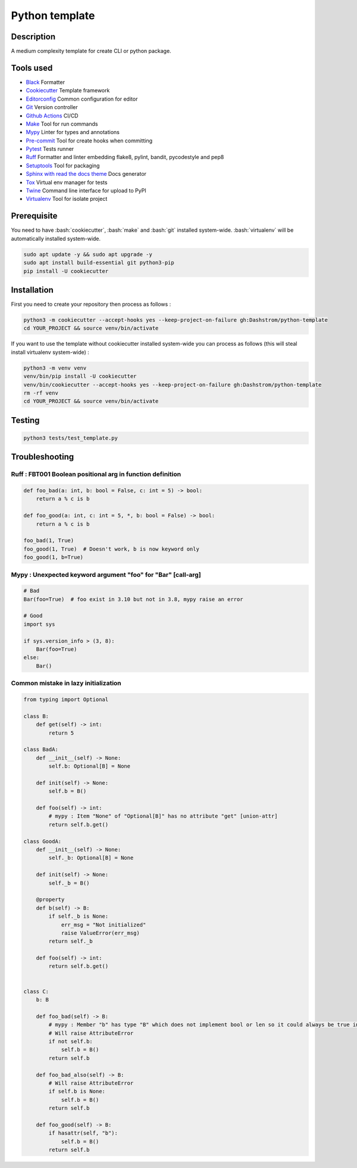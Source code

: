 .. role:: bash(code)
  :language: bash

***************
Python template
***************

.. image:: https://github.com/Dashstrom/python-template/actions/workflows/tests.yml/badge.svg
  :target: https://github.com/Dashstrom/python-template/actions/workflows/tests.yml
  :alt: CI : Tests

Description
###########

A medium complexity template for create CLI or python package.

Tools used
##########

- `Black <https://black.readthedocs.io/en/stable/>`_ Formatter
- `Cookiecutter <https://www.cookiecutter.io>`_ Template framework
- `Editorconfig <https://editorconfig.org/>`_ Common configuration for editor
- `Git <https://git-scm.com/>`_ Version controller
- `Github Actions <https://docs.github.com/en/actions>`_ CI/CD
- `Make <https://www.gnu.org/software/make/>`_ Tool for run commands
- `Mypy <https://mypy.readthedocs.io/en/stable/>`_ Linter for types and annotations
- `Pre-commit <https://pre-commit.com/>`_ Tool for create hooks when committing
- `Pytest <https://docs.pytest.org/en/7.3.x/>`_ Tests runner
- `Ruff <https://beta.ruff.rs/docs/rules/>`_ Formatter and linter embedding flake8, pylint, bandit, pycodestyle and pep8
- `Setuptools <https://setuptools.pypa.io/en/latest/userguide/pyproject_config.html>`_ Tool for packaging
- `Sphinx with read the docs theme <https://sphinx-rtd-theme.readthedocs.io/en/stable/>`_ Docs generator
- `Tox <https://tox.wiki/en/latest/>`_ Virtual env manager for tests
- `Twine <https://twine.readthedocs.io/en/stable/>`_ Command line interface for upload to PyPI
- `Virtualenv <https://virtualenv.pypa.io/en/latest/>`_ Tool for isolate project

Prerequisite
############

You need to have :bash:`cookiecutter`, :bash:`make` and :bash:`git` installed system-wide. :bash:`virtualenv` will be automatically installed system-wide.

..  code-block:: bash

  sudo apt update -y && sudo apt upgrade -y
  sudo apt install build-essential git python3-pip
  pip install -U cookiecutter

Installation
############

First you need to create your repository then process as follows :

..  code-block:: bash

  python3 -m cookiecutter --accept-hooks yes --keep-project-on-failure gh:Dashstrom/python-template
  cd YOUR_PROJECT && source venv/bin/activate

If you want to use the template without cookiecutter installed system-wide you can process as follows (this will steal install virtualenv system-wide) :

..  code-block:: bash

  python3 -m venv venv
  venv/bin/pip install -U cookiecutter
  venv/bin/cookiecutter --accept-hooks yes --keep-project-on-failure gh:Dashstrom/python-template
  rm -rf venv
  cd YOUR_PROJECT && source venv/bin/activate

Testing
#######

..  code-block:: bash

  python3 tests/test_template.py

Troubleshooting
###############

Ruff : FBT001 Boolean positional arg in function definition
***********************************************************

..  code-block:: python

  def foo_bad(a: int, b: bool = False, c: int = 5) -> bool:
      return a % c is b

  def foo_good(a: int, c: int = 5, *, b: bool = False) -> bool:
      return a % c is b

  foo_bad(1, True)
  foo_good(1, True)  # Doesn't work, b is now keyword only
  foo_good(1, b=True)

Mypy : Unexpected keyword argument "foo" for "Bar" [call-arg]
**************************************************************************************

..  code-block:: python

  # Bad
  Bar(foo=True)  # foo exist in 3.10 but not in 3.8, mypy raise an error

  # Good
  import sys

  if sys.version_info > (3, 8):
      Bar(foo=True)
  else:
      Bar()

Common mistake in lazy initialization
*************************************

..  code-block:: python

  from typing import Optional

  class B:
      def get(self) -> int:
          return 5

  class BadA:
      def __init__(self) -> None:
          self.b: Optional[B] = None

      def init(self) -> None:
          self.b = B()

      def foo(self) -> int:
          # mypy : Item "None" of "Optional[B]" has no attribute "get" [union-attr]
          return self.b.get()

  class GoodA:
      def __init__(self) -> None:
          self._b: Optional[B] = None

      def init(self) -> None:
          self._b = B()

      @property
      def b(self) -> B:
          if self._b is None:
              err_msg = "Not initialized"
              raise ValueError(err_msg)
          return self._b

      def foo(self) -> int:
          return self.b.get()


  class C:
      b: B

      def foo_bad(self) -> B:
          # mypy : Member "b" has type "B" which does not implement bool or len so it could always be true in boolean context [truthy-bool]
          # Will raise AttributeError
          if not self.b:
              self.b = B()
          return self.b

      def foo_bad_also(self) -> B:
          # Will raise AttributeError
          if self.b is None:
              self.b = B()
          return self.b

      def foo_good(self) -> B:
          if hasattr(self, "b"):
              self.b = B()
          return self.b
